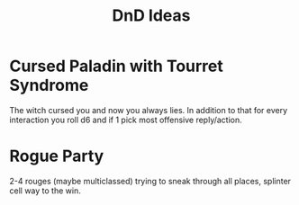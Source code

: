 :PROPERTIES:
:ID:       5e46a2d7-28fa-435d-a222-14aabf46f727
:END:
#+title: DnD Ideas

* Cursed Paladin with Tourret Syndrome
The witch cursed you and now you always lies. In addition to that for
every interaction you roll d6 and if 1 pick most offensive
reply/action.

* Rogue Party
2-4 rouges (maybe multiclassed) trying to sneak through all places,
splinter cell way to the win.
